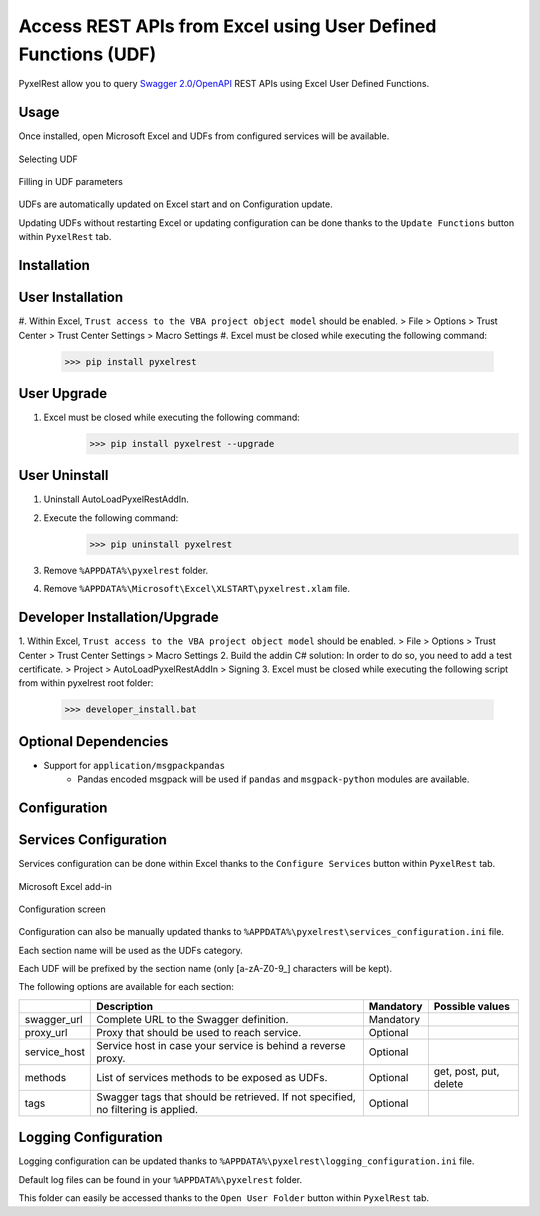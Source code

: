 Access REST APIs from Excel using User Defined Functions (UDF)
==============================================================
PyxelRest allow you to query `Swagger 2.0/OpenAPI <https://www.openapis.org>`_ REST APIs using Excel User Defined Functions.

Usage
-----

Once installed, open Microsoft Excel and UDFs from configured services will be available.

.. figure:: addin/AutoLoadPyxelRestAddIn/resources/screenshot_udfs_category.PNG
   :align: center

   Selecting UDF

.. figure:: addin/AutoLoadPyxelRestAddIn/resources/screenshot_udf_arguments.PNG
   :align: center

   Filling in UDF parameters

UDFs are automatically updated on Excel start and on Configuration update.

Updating UDFs without restarting Excel or updating configuration can be done thanks to the ``Update Functions`` button within ``PyxelRest`` tab.

Installation
------------
User Installation
-----------------

#. Within Excel, ``Trust access to the VBA project object model`` should be enabled.
> File > Options > Trust Center > Trust Center Settings > Macro Settings
#. Excel must be closed while executing the following command:
        >>> pip install pyxelrest

User Upgrade
------------

#. Excel must be closed while executing the following command:
        >>> pip install pyxelrest --upgrade

User Uninstall
--------------

1. Uninstall AutoLoadPyxelRestAddIn.
2. Execute the following command:
        >>> pip uninstall pyxelrest
3. Remove ``%APPDATA%\pyxelrest`` folder.
4. Remove ``%APPDATA%\Microsoft\Excel\XLSTART\pyxelrest.xlam`` file.

Developer Installation/Upgrade
------------------------------

1. Within Excel, ``Trust access to the VBA project object model`` should be enabled.
> File > Options > Trust Center > Trust Center Settings > Macro Settings
2. Build the addin C# solution:
In order to do so, you need to add a test certificate.
> Project > AutoLoadPyxelRestAddIn > Signing
3. Excel must be closed while executing the following script from within pyxelrest root folder:
        >>> developer_install.bat

Optional Dependencies
---------------------

- Support for ``application/msgpackpandas``
    - Pandas encoded msgpack will be used if ``pandas`` and ``msgpack-python`` modules are available.

Configuration
-------------

Services Configuration
----------------------

Services configuration can be done within Excel thanks to the ``Configure Services`` button within ``PyxelRest`` tab.

.. figure:: addin/AutoLoadPyxelRestAddIn/resources/screenshot_pyxelrest_auto_load_ribbon.PNG
   :align: center

   Microsoft Excel add-in

.. figure:: addin/AutoLoadPyxelRestAddIn/resources/screenshot_configure_pyxelrest_services.PNG
   :align: center

   Configuration screen

Configuration can also be manually updated thanks to ``%APPDATA%\pyxelrest\services_configuration.ini`` file.

Each section name will be used as the UDFs category.

Each UDF will be prefixed by the section name (only [a-zA-Z0-9_] characters will be kept).

The following options are available for each section:

+--------------+-----------------------------------------------------------------------------------+-----------+------------------------+
|              | Description                                                                       | Mandatory | Possible values        |
+==============+===================================================================================+===========+========================+
| swagger_url  | Complete URL to the Swagger definition.                                           | Mandatory |                        |
+--------------+-----------------------------------------------------------------------------------+-----------+------------------------+
| proxy_url    | Proxy that should be used to reach service.                                       | Optional  |                        |
+--------------+-----------------------------------------------------------------------------------+-----------+------------------------+
| service_host | Service host in case your service is behind a reverse proxy.                      | Optional  |                        |
+--------------+-----------------------------------------------------------------------------------+-----------+------------------------+
| methods      | List of services methods to be exposed as UDFs.                                   | Optional  | get, post, put, delete |
+--------------+-----------------------------------------------------------------------------------+-----------+------------------------+
| tags         | Swagger tags that should be retrieved. If not specified, no filtering is applied. | Optional  |                        |
+--------------+-----------------------------------------------------------------------------------+-----------+------------------------+

Logging Configuration
---------------------

Logging configuration can be updated thanks to ``%APPDATA%\pyxelrest\logging_configuration.ini`` file.

Default log files can be found in your ``%APPDATA%\pyxelrest`` folder.

This folder can easily be accessed thanks to the ``Open User Folder`` button within ``PyxelRest`` tab.
